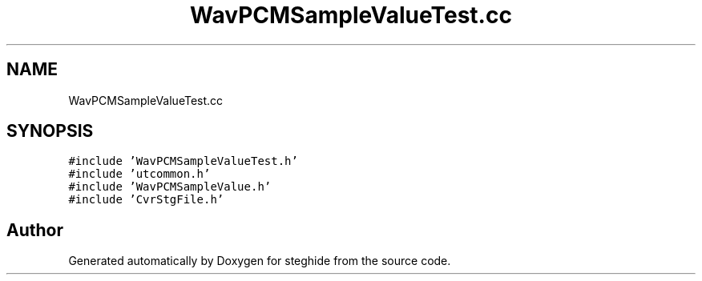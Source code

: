 .TH "WavPCMSampleValueTest.cc" 3 "Thu Aug 17 2017" "Version 0.5.1" "steghide" \" -*- nroff -*-
.ad l
.nh
.SH NAME
WavPCMSampleValueTest.cc
.SH SYNOPSIS
.br
.PP
\fC#include 'WavPCMSampleValueTest\&.h'\fP
.br
\fC#include 'utcommon\&.h'\fP
.br
\fC#include 'WavPCMSampleValue\&.h'\fP
.br
\fC#include 'CvrStgFile\&.h'\fP
.br

.SH "Author"
.PP 
Generated automatically by Doxygen for steghide from the source code\&.
